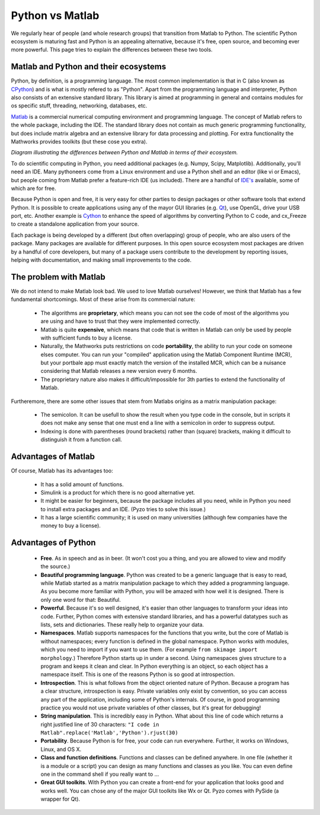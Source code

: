 .. _pythonmatlab:
  
================
Python vs Matlab
================

We regularly hear of people (and whole research groups) that 
transition from Matlab to Python. The scientific Python ecosystem
is maturing fast and Python is an appealing alternative, because it's 
free, open source, and becoming ever more powerful.
This page tries to explain the differences between these two tools.


Matlab and Python and their ecosystems
--------------------------------------

Python, by definition, is a
programming language. The most common implementation is that in C (also
known as `CPython <http://en.wikipedia.org/wiki/CPython>`_) 
and is what is mostly refered to as "Python". Apart from the programming
language and interpreter, Python also consists of an extensive standard
library. This library is aimed at programming in general and contains
modules for os specific stuff, threading, networking, databases, etc.

`Matlab <http://en.wikipedia.org/wiki/MATLAB>`_ 
is a commercial numerical computing environment and programming language.
The concept of Matlab refers to the whole package, including the IDE.
The standard library does not contain as much generic programming
functionality, but does include matrix algebra and an extensive library
for data processing and plotting. For extra functionality the Mathworks
provides toolkits (but these cose you extra).

.. image:: _static/pythonvsmatlab.png
    :align: center

*Diagram illustrating the differences between Python and
Matlab in terms of their ecosystem.*
    

To do scientific computing in Python, you need additional packages (e.g.
Numpy, Scipy, Matplotlib). Additionally, you'll need an IDE. Many
pythoneers come from a Linux environment and use a Python shell and an
editor (like vi or Emacs), but people coming from Matlab prefer a
feature-rich IDE (us included). There are a handful of `IDE's
<http://wiki.python.org/moin/IntegratedDevelopmentEnvironments>`_
available, some of which are for free.

Because Python is open and free, it is very easy for other parties to
design packages or other software tools that extend Python. It is
possible to create applications using any of the mayor GUI libraries
(e.g. `Qt <http://qt-project.org/>`_), use OpenGL, drive your USB port, 
etc. Another example is `Cython <http://www.cython.org/>`_ to enhance 
the speed of algorithms by converting Python to C code, and cx_Freeze
to create a standalone application from your source.

Each package is being developed by a different (but often overlapping)
group of people, who are also users of the package. Many packages are
available for different purposes. In this open source ecosystem most
packages are driven by a handful of core developers, but many of a
package users contribute to the development by reporting issues, helping
with documentation, and making small improvements to the code.


The problem with Matlab
-----------------------

We do not intend to make Matlab look bad. We used to love Matlab
ourselves! However, we think that Matlab has a few fundamental
shortcomings. Most of these arise from its commercial nature:


  * The algorithms are **proprietary**, which means you can not see the
    code of most of the algorithms you are using and have to trust that
    they were implemented correctly.
  * Matlab is quite **expensive**, which means that code that is written
    in Matlab can only be used by people with sufficient funds to
    buy a license.
  * Naturally, the Mathworks puts restrictions on code **portability**,
    the ability to run your code on someone elses computer. You can run
    your "compiled" application using the Matlab Component Runtime
    (MCR), but your portbale app must exactly match the version of the
    installed MCR, which can be a nuisance considering that Matlab
    releases a new version every 6 months.
  * The proprietary nature also makes it difficult/impossible for 3th
    parties to extend the functionality of Matlab.
    
Furtheremore, there are some other issues that stem from Matlabs origins
as a matrix manipulation package:

  * The semicolon. It can be usefull to show the result when you type
    code in the console, but in scripts it does not make any sense that
    one must end a line with a semicolon in order to suppress output.
  * Indexing is done with parentheses (round brackets) rather than (square) 
    brackets, making it difficult to distinguish it from a function call.
        

Advantages of Matlab 
--------------------

Of course, Matlab has its advantages too:

  * It has a solid amount of functions. 
  * Simulink is a product for which there is no good alternative yet. 
  * It might be easier for beginners, because the package includes all
    you need, while in Python you need to install extra packages and
    an IDE. (Pyzo tries to solve this issue.)
  * It has a large scientific community; it is used on many universities
    (although few companies have the money to buy a license).


Advantages of Python
--------------------

  * **Free**. As in speech and as in beer. (It won't cost you a thing, and
    you are allowed to view and modify the source.)
  * **Beautiful programming language**. Python
    was created to be a generic language that is easy to read, while
    Matlab started as a matrix manipulation package to which they added
    a programming language. As you become more familiar with Python,
    you will be amazed with how well it is designed. There is only one
    word for that: Beautiful.
  * **Powerful**. Because it's so well designed, it's easier than other
    languages to transform your ideas into code. Further, Python comes
    with extensive standard libraries, and has a powerful datatypes
    such as lists, sets and dictionaries. These really help to organize
    your data.
  * **Namespaces**. Matlab supports namespaces for the functions that
    you write, but the core of Matlab is without namespaces; every
    function is defined in the global namespace. Python works with
    modules, which you need to import if you want to use them. (For
    example ``from skimage import morphology``.) Therefore Python
    starts up in under a second. Using namespaces gives structure to a
    program and keeps it clean and clear. In Python everything is an
    object, so each object has a namespace itself. This is one of the
    reasons Python is so good at introspection.
  * **Introspection**. This is what follows from the object oriented nature
    of Python. Because a program has a clear structure, introspection
    is easy. Private variables only exist by convention, so you can access any part of the application, including some of Python's internals. Of course, in good programming practice you would not use private variables of other
    classes, but it's great for debugging!
  * **String manipulation**. This is incredibly easy in Python. What about
    this line of code which returns a right justified line of 30
    characters: ``"I code in Matlab".replace('Matlab','Python').rjust(30)``
  * **Portability**. Because Python is for free, your code can run
    everywhere. Further, it works on Windows, Linux, and OS X.
  * **Class and function definitions**. Functions and classes can be defined
    anywhere. In one file (whether it is a module or a script) you can
    design as many functions and classes as you like. You can even
    define one in the command shell if you really want to ...
  * **Great GUI toolkits**. With Python you can create a front-end for
    your application that looks good and works well. You can chose any
    of the major GUI toolkits like Wx or Qt. Pyzo comes with PySide (a
    wrapper for Qt).
